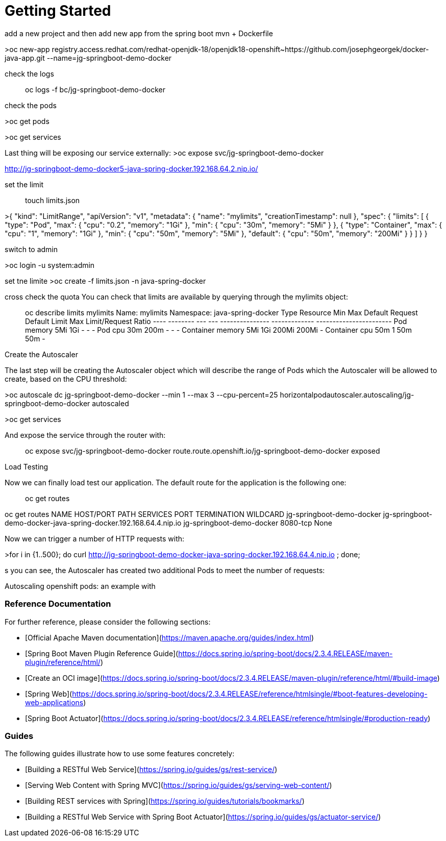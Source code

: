 # Getting Started

add a new project 
and then add new app from the spring boot mvn + Dockerfile


>oc new-app registry.access.redhat.com/redhat-openjdk-18/openjdk18-openshift~https://github.com/josephgeorgek/docker-java-app.git  --name=jg-springboot-demo-docker


check the logs

> oc logs -f bc/jg-springboot-demo-docker

check the pods

>oc get pods

>oc get services

Last thing will be exposing our service externally:
>oc expose svc/jg-springboot-demo-docker

http://jg-springboot-demo-docker5-java-spring-docker.192.168.64.2.nip.io/





set the limit

> touch limits.json

>{
    "kind": "LimitRange",
    "apiVersion": "v1",
    "metadata": {
        "name": "mylimits",
        "creationTimestamp": null
    },
    "spec": {
        "limits": [
            {
                "type": "Pod",
                "max": {
                    "cpu": "0.2",
                    "memory": "1Gi"
                },
                "min": {
                    "cpu": "30m",
                    "memory": "5Mi"
                }
            },
            {
                "type": "Container",
                "max": {
                    "cpu": "1",
                    "memory": "1Gi"
                },
                "min": {
                    "cpu": "50m",
                    "memory": "5Mi"
                },
                "default": {
                    "cpu": "50m",
                    "memory": "200Mi"
                }
            }
        ]
    }
}

switch to admin

>oc login -u system:admin

set tne limite
>oc create -f limits.json -n java-spring-docker


cross check the quota
You can check that limits are available by querying through the mylimits object:

> oc describe limits mylimits
Name:       mylimits
Namespace:  java-spring-docker
Type        Resource  Min  Max   Default Request  Default Limit  Max Limit/Request Ratio
----        --------  ---  ---   ---------------  -------------  -----------------------
Pod         memory    5Mi  1Gi   -                -              -
Pod         cpu       30m  200m  -                -              -
Container   memory    5Mi  1Gi   200Mi            200Mi          -
Container   cpu       50m  1     50m              50m            -

Create the Autoscaler


The last step will be creating the Autoscaler object which will describe the range of Pods which the Autoscaler will be allowed to create, based on the CPU threshold:

>oc autoscale dc jg-springboot-demo-docker  --min 1 --max 3 --cpu-percent=25
horizontalpodautoscaler.autoscaling/jg-springboot-demo-docker autoscaled

>oc get services

And expose the service through the router with:

> oc expose svc/jg-springboot-demo-docker
route.route.openshift.io/jg-springboot-demo-docker exposed

Load Testing

Now we can finally load test our application. The default route for the application is the following one:

> oc get routes

oc get routes
NAME                        HOST/PORT                                                          PATH      SERVICES                    PORT       TERMINATION   WILDCARD
jg-springboot-demo-docker   jg-springboot-demo-docker-java-spring-docker.192.168.64.4.nip.io             jg-springboot-demo-docker   8080-tcp                 None

Now we can trigger a number of HTTP requests with:

>for i in {1..500}; do curl http://jg-springboot-demo-docker-java-spring-docker.192.168.64.4.nip.io ; done;

s you can see, the Autoscaler has created two additional Pods to meet the number of requests:

Autoscaling openshift pods: an example with 

### Reference Documentation
For further reference, please consider the following sections:

* [Official Apache Maven documentation](https://maven.apache.org/guides/index.html)
* [Spring Boot Maven Plugin Reference Guide](https://docs.spring.io/spring-boot/docs/2.3.4.RELEASE/maven-plugin/reference/html/)
* [Create an OCI image](https://docs.spring.io/spring-boot/docs/2.3.4.RELEASE/maven-plugin/reference/html/#build-image)
* [Spring Web](https://docs.spring.io/spring-boot/docs/2.3.4.RELEASE/reference/htmlsingle/#boot-features-developing-web-applications)
* [Spring Boot Actuator](https://docs.spring.io/spring-boot/docs/2.3.4.RELEASE/reference/htmlsingle/#production-ready)

### Guides
The following guides illustrate how to use some features concretely:

* [Building a RESTful Web Service](https://spring.io/guides/gs/rest-service/)
* [Serving Web Content with Spring MVC](https://spring.io/guides/gs/serving-web-content/)
* [Building REST services with Spring](https://spring.io/guides/tutorials/bookmarks/)
* [Building a RESTful Web Service with Spring Boot Actuator](https://spring.io/guides/gs/actuator-service/)

